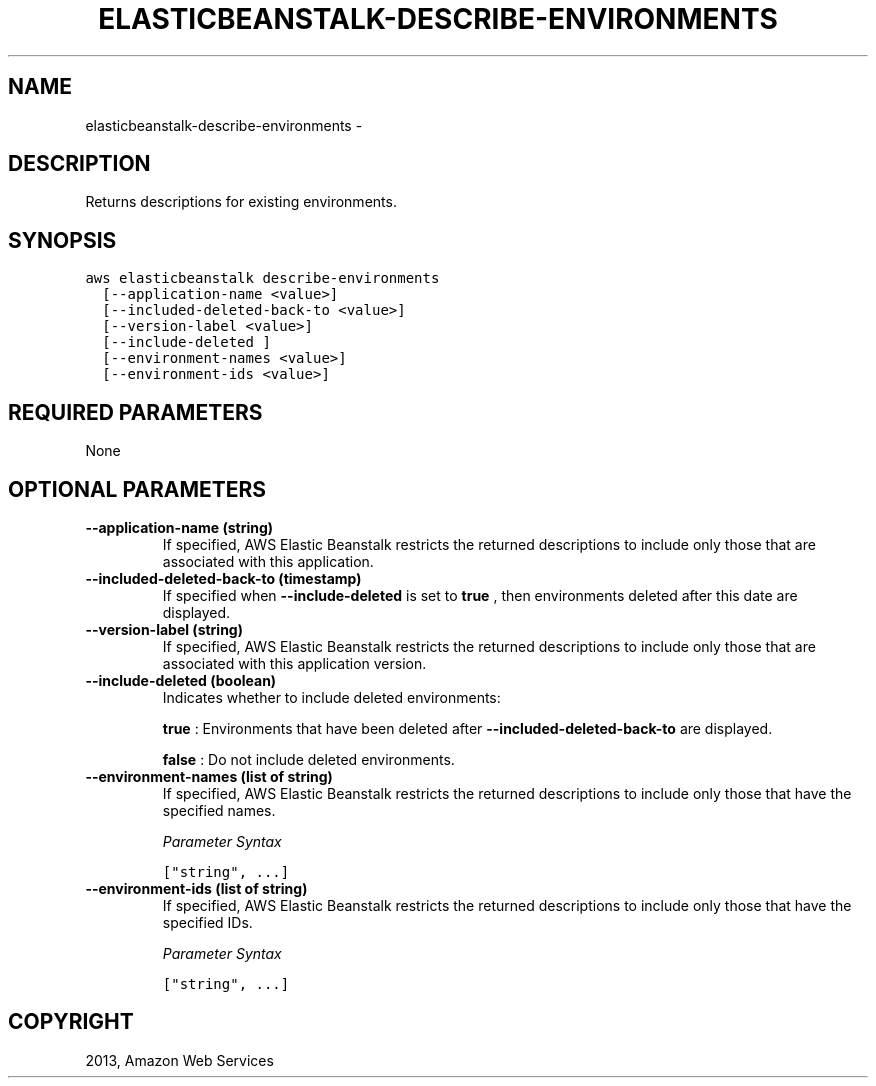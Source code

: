 .TH "ELASTICBEANSTALK-DESCRIBE-ENVIRONMENTS" "1" "March 11, 2013" "0.8" "aws-cli"
.SH NAME
elasticbeanstalk-describe-environments \- 
.
.nr rst2man-indent-level 0
.
.de1 rstReportMargin
\\$1 \\n[an-margin]
level \\n[rst2man-indent-level]
level margin: \\n[rst2man-indent\\n[rst2man-indent-level]]
-
\\n[rst2man-indent0]
\\n[rst2man-indent1]
\\n[rst2man-indent2]
..
.de1 INDENT
.\" .rstReportMargin pre:
. RS \\$1
. nr rst2man-indent\\n[rst2man-indent-level] \\n[an-margin]
. nr rst2man-indent-level +1
.\" .rstReportMargin post:
..
.de UNINDENT
. RE
.\" indent \\n[an-margin]
.\" old: \\n[rst2man-indent\\n[rst2man-indent-level]]
.nr rst2man-indent-level -1
.\" new: \\n[rst2man-indent\\n[rst2man-indent-level]]
.in \\n[rst2man-indent\\n[rst2man-indent-level]]u
..
.\" Man page generated from reStructuredText.
.
.SH DESCRIPTION
.sp
Returns descriptions for existing environments.
.SH SYNOPSIS
.sp
.nf
.ft C
aws elasticbeanstalk describe\-environments
  [\-\-application\-name <value>]
  [\-\-included\-deleted\-back\-to <value>]
  [\-\-version\-label <value>]
  [\-\-include\-deleted ]
  [\-\-environment\-names <value>]
  [\-\-environment\-ids <value>]
.ft P
.fi
.SH REQUIRED PARAMETERS
.sp
None
.SH OPTIONAL PARAMETERS
.INDENT 0.0
.TP
.B \fB\-\-application\-name\fP  (string)
If specified, AWS Elastic Beanstalk restricts the returned descriptions to
include only those that are associated with this application.
.TP
.B \fB\-\-included\-deleted\-back\-to\fP  (timestamp)
If specified when \fB\-\-include\-deleted\fP is set to \fBtrue\fP , then environments
deleted after this date are displayed.
.TP
.B \fB\-\-version\-label\fP  (string)
If specified, AWS Elastic Beanstalk restricts the returned descriptions to
include only those that are associated with this application version.
.TP
.B \fB\-\-include\-deleted\fP  (boolean)
Indicates whether to include deleted environments:
.sp
\fBtrue\fP : Environments that have been deleted after
\fB\-\-included\-deleted\-back\-to\fP are displayed.
.sp
\fBfalse\fP : Do not include deleted environments.
.TP
.B \fB\-\-environment\-names\fP  (list of string)
If specified, AWS Elastic Beanstalk restricts the returned descriptions to
include only those that have the specified names.
.sp
\fIParameter Syntax\fP
.sp
.nf
.ft C
["string", ...]
.ft P
.fi
.TP
.B \fB\-\-environment\-ids\fP  (list of string)
If specified, AWS Elastic Beanstalk restricts the returned descriptions to
include only those that have the specified IDs.
.sp
\fIParameter Syntax\fP
.sp
.nf
.ft C
["string", ...]
.ft P
.fi
.UNINDENT
.SH COPYRIGHT
2013, Amazon Web Services
.\" Generated by docutils manpage writer.
.
